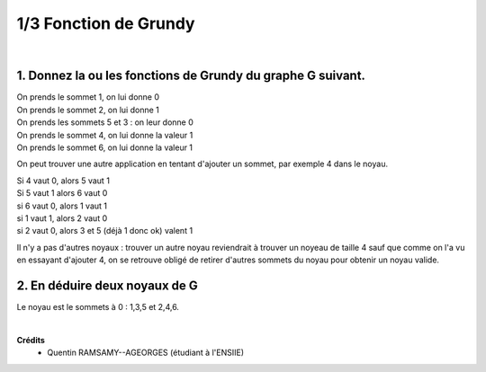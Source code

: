 ================================
1/3 Fonction de Grundy
================================

.. image:: https://img.shields.io/badge/correction-vérifiée-green.svg?style=flat&amp;colorA=E1523D&amp;colorB=007D8A
   :alt: correction vérifiée

|

.. image:: /assets/math/graph/exercice/g1d.png

1. Donnez la ou les fonctions de Grundy du graphe G suivant.
----------------------------------------------------------------

| On prends le sommet 1, on lui donne 0
| On prends le sommet 2, on lui donne 1
| On prends les sommets 5 et 3 : on leur donne 0
| On prends le sommet 4, on lui donne la valeur 1
| On prends le sommet 6, on lui donne la valeur 1

On peut trouver une autre application en tentant d'ajouter un
sommet, par exemple 4 dans le noyau.

| Si 4 vaut 0, alors 5 vaut 1
| Si 5 vaut 1 alors 6 vaut 0
| si 6 vaut 0, alors 1 vaut 1
| si 1 vaut 1, alors 2 vaut 0
| si 2 vaut 0, alors 3 et 5 (déjà 1 donc ok) valent 1

Il n'y a pas d'autres noyaux : trouver un autre noyau reviendrait à
trouver un noyeau de taille 4 sauf que comme on l'a vu en essayant d'ajouter 4,
on se retrouve obligé de retirer d'autres sommets du noyau pour obtenir un noyau valide.

2. En déduire deux noyaux de G
----------------------------------------------------------------

Le noyau est le sommets à 0 : 1,3,5
et 2,4,6.

|

**Crédits**
	* Quentin RAMSAMY--AGEORGES (étudiant à l'ENSIIE)